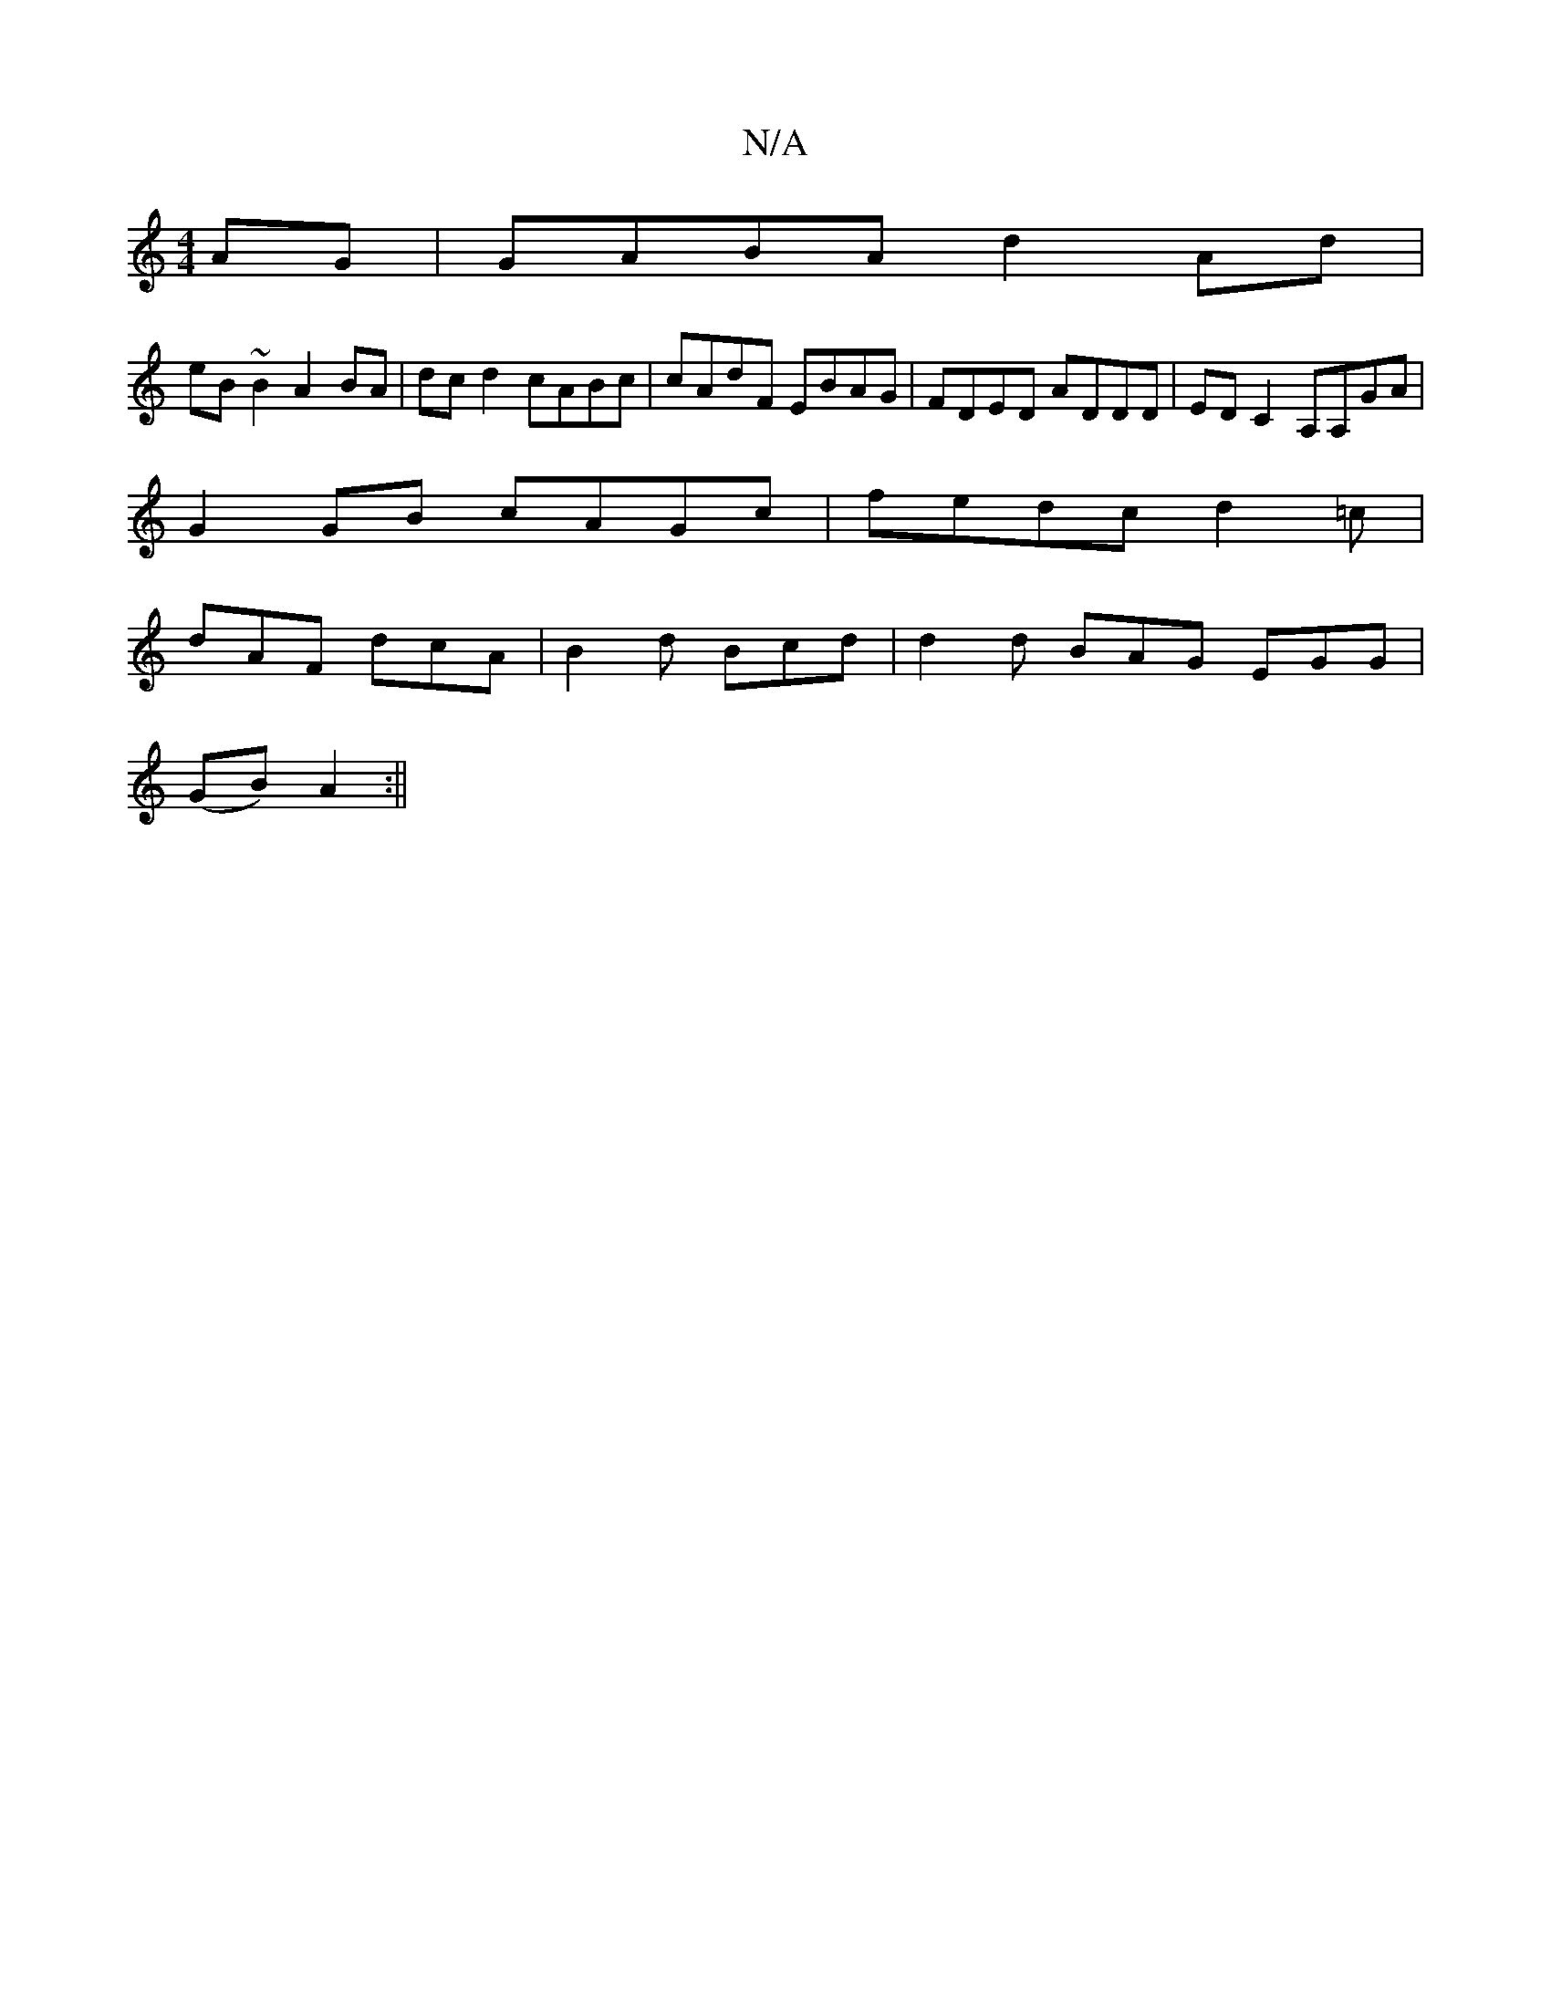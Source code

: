 X:1
T:N/A
M:4/4
R:N/A
K:Cmajor
AG|GABA d2 Ad|
eB ~B2 A2BA|dc d2 cABc|cAdF EBAG|FDED ADDD|ED C2 A,A,GA|
G2GB cAGc|fedc d2 =c |
dAF dcA | B2d Bcd | d2d BAG EGG |
(GB)A2 :||

|:F|GBd g2 f|e4 c2 A2 | B<GAB |
c>d B<d e2 (3ecA|B2g2- g<ag